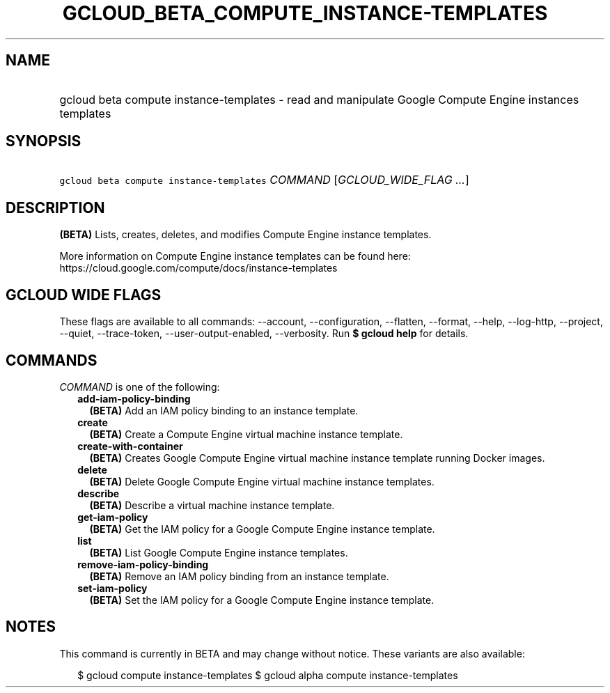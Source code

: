 
.TH "GCLOUD_BETA_COMPUTE_INSTANCE\-TEMPLATES" 1



.SH "NAME"
.HP
gcloud beta compute instance\-templates \- read and manipulate Google Compute Engine instances templates



.SH "SYNOPSIS"
.HP
\f5gcloud beta compute instance\-templates\fR \fICOMMAND\fR [\fIGCLOUD_WIDE_FLAG\ ...\fR]



.SH "DESCRIPTION"

\fB(BETA)\fR Lists, creates, deletes, and modifies Compute Engine instance
templates.

More information on Compute Engine instance templates can be found here:
https://cloud.google.com/compute/docs/instance\-templates



.SH "GCLOUD WIDE FLAGS"

These flags are available to all commands: \-\-account, \-\-configuration,
\-\-flatten, \-\-format, \-\-help, \-\-log\-http, \-\-project, \-\-quiet,
\-\-trace\-token, \-\-user\-output\-enabled, \-\-verbosity. Run \fB$ gcloud
help\fR for details.



.SH "COMMANDS"

\f5\fICOMMAND\fR\fR is one of the following:

.RS 2m
.TP 2m
\fBadd\-iam\-policy\-binding\fR
\fB(BETA)\fR Add an IAM policy binding to an instance template.

.TP 2m
\fBcreate\fR
\fB(BETA)\fR Create a Compute Engine virtual machine instance template.

.TP 2m
\fBcreate\-with\-container\fR
\fB(BETA)\fR Creates Google Compute Engine virtual machine instance template
running Docker images.

.TP 2m
\fBdelete\fR
\fB(BETA)\fR Delete Google Compute Engine virtual machine instance templates.

.TP 2m
\fBdescribe\fR
\fB(BETA)\fR Describe a virtual machine instance template.

.TP 2m
\fBget\-iam\-policy\fR
\fB(BETA)\fR Get the IAM policy for a Google Compute Engine instance template.

.TP 2m
\fBlist\fR
\fB(BETA)\fR List Google Compute Engine instance templates.

.TP 2m
\fBremove\-iam\-policy\-binding\fR
\fB(BETA)\fR Remove an IAM policy binding from an instance template.

.TP 2m
\fBset\-iam\-policy\fR
\fB(BETA)\fR Set the IAM policy for a Google Compute Engine instance template.


.RE
.sp

.SH "NOTES"

This command is currently in BETA and may change without notice. These variants
are also available:

.RS 2m
$ gcloud compute instance\-templates
$ gcloud alpha compute instance\-templates
.RE

